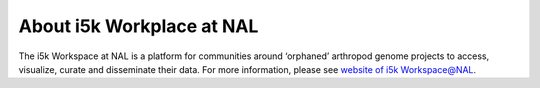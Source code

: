 About i5k Workplace at NAL
==========================

The i5k Workspace at NAL is a platform for communities around ‘orphaned’ arthropod genome projects to access, visualize, curate and disseminate their data. For more information, please see `website of i5k Workspace@NAL <https://i5k.nal.usda.gov/>`_.
